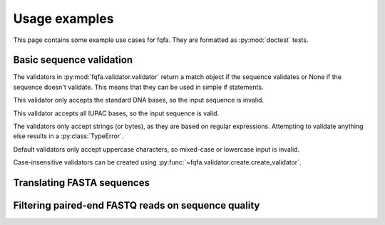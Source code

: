 Usage examples
********************

This page contains some example use cases for fqfa.
They are formatted as :py:mod:`doctest` tests.

Basic sequence validation
=========================

The validators in :py:mod:`fqfa.validator.validator` return a match object if the sequence validates or None if the
sequence doesn't validate. This means that they can be used in simple if statements.

.. testsetup::

   from fqfa.validator.validator import dna_bases_validator, dna_characters_validator
   from fqfa.validator.create import create_validator
   from fqfa.constants.iupac.dna import DNA_BASES

This validator only accepts the standard DNA bases, so the input sequence is invalid.

.. doctest::
   :pyversion: >= 3.6

   >>> if dna_bases_validator("ACGTNW"):
   ...     print("valid!")
   ... else:
   ...     print("invalid!")
   invalid!

This validator accepts all IUPAC bases, so the input sequence is valid.

.. doctest::
   :pyversion: >= 3.6

   >>> if dna_characters_validator("ACGTNW"):
   ...     print("valid!")
   ... else:
   ...     print("invalid!")
   valid!

The validators only accept strings (or bytes), as they are based on regular expressions.
Attempting to validate anything else results in a :py:class:`TypeError`.

.. doctest::
   :pyversion: >= 3.6

   >>> if dna_characters_validator(42):
   ...     print("valid!")
   ... else:
   ...     print("invalid!")
   Traceback (most recent call last):
       ...
   TypeError: expected string or bytes-like object

Default validators only accept uppercase characters, so mixed-case or lowercase input is invalid.

.. doctest::
   :pyversion: >= 3.6

   >>> if dna_bases_validator("ACgT"):
   ...     print("valid!")
   ... else:
   ...     print("invalid!")
   invalid!

Case-insensitive validators can be created using :py:func:`~fqfa.validator.create.create_validator`.

.. doctest::
   :pyversion: >= 3.6

   >>> case_insensitive_validator = create_validator(DNA_BASES, case_sensitive=False)
   >>> if case_insensitive_validator("ACgT"):
   ...     print("valid!")
   ... else:
   ...     print("invalid!")
   valid!


Translating FASTA sequences
===========================

Filtering paired-end FASTQ reads on sequence quality
====================================================

